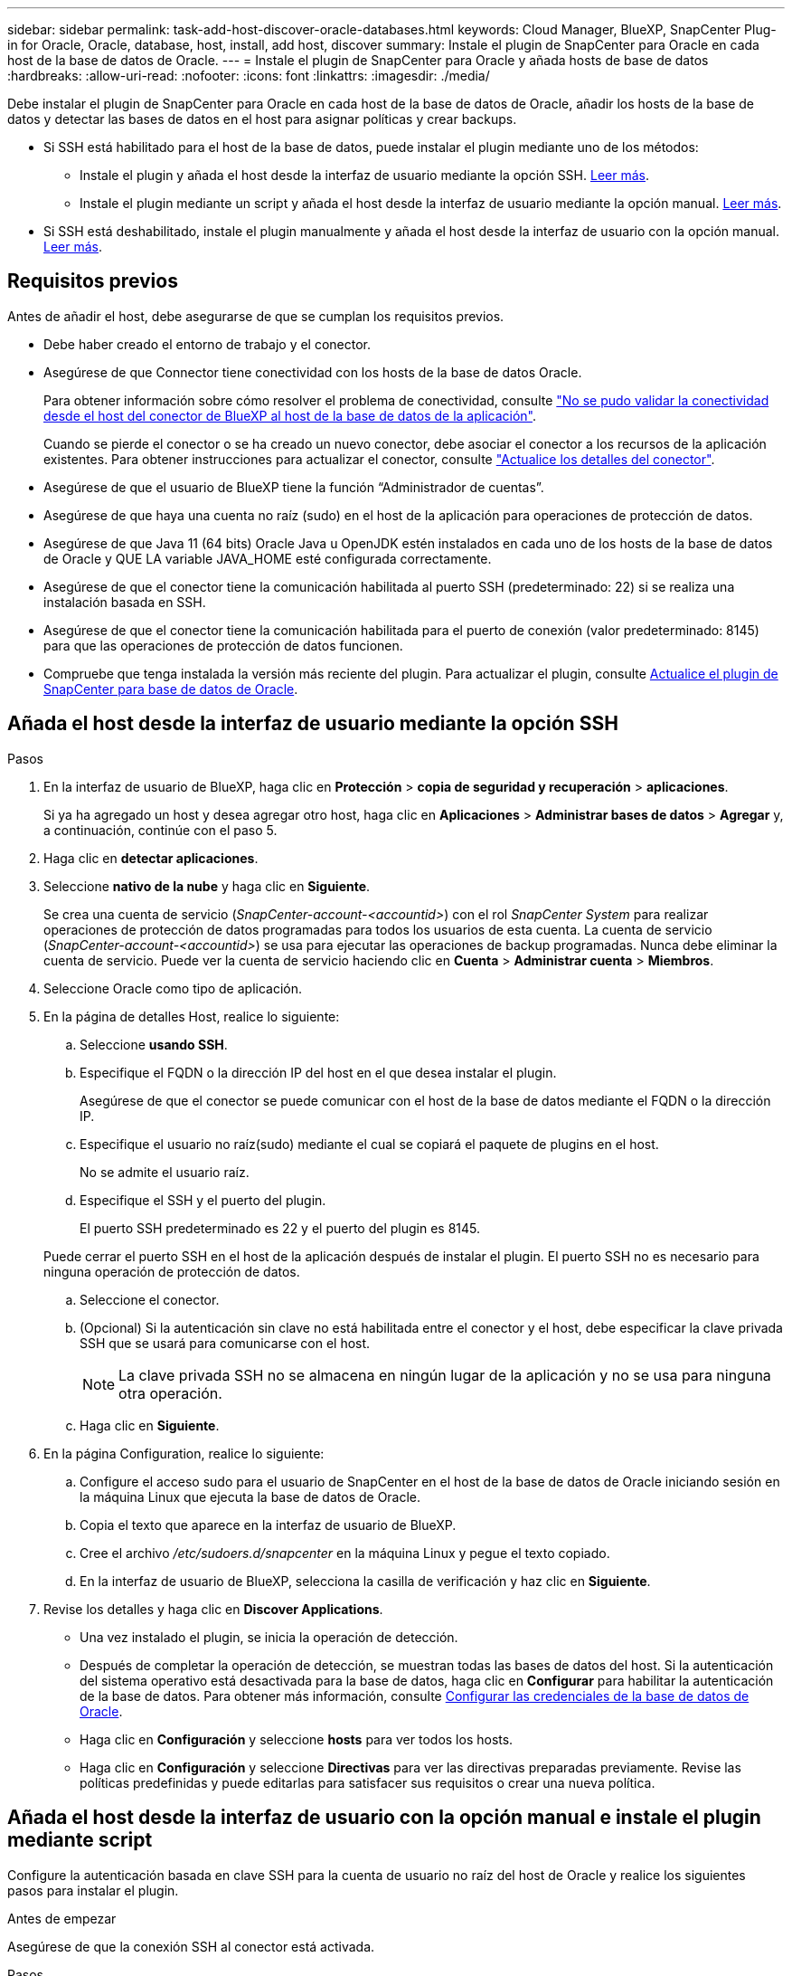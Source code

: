 ---
sidebar: sidebar 
permalink: task-add-host-discover-oracle-databases.html 
keywords: Cloud Manager, BlueXP, SnapCenter Plug-in for Oracle, Oracle, database, host, install, add host, discover 
summary: Instale el plugin de SnapCenter para Oracle en cada host de la base de datos de Oracle. 
---
= Instale el plugin de SnapCenter para Oracle y añada hosts de base de datos
:hardbreaks:
:allow-uri-read: 
:nofooter: 
:icons: font
:linkattrs: 
:imagesdir: ./media/


[role="lead"]
Debe instalar el plugin de SnapCenter para Oracle en cada host de la base de datos de Oracle, añadir los hosts de la base de datos y detectar las bases de datos en el host para asignar políticas y crear backups.

* Si SSH está habilitado para el host de la base de datos, puede instalar el plugin mediante uno de los métodos:
+
** Instale el plugin y añada el host desde la interfaz de usuario mediante la opción SSH. <<Añada el host desde la interfaz de usuario mediante la opción SSH,Leer más>>.
** Instale el plugin mediante un script y añada el host desde la interfaz de usuario mediante la opción manual. <<Añada el host desde la interfaz de usuario con la opción manual e instale el plugin mediante script,Leer más>>.


* Si SSH está deshabilitado, instale el plugin manualmente y añada el host desde la interfaz de usuario con la opción manual. <<Añada el host desde la interfaz de usuario con la opción manual e instale el plugin manualmente,Leer más>>.




== Requisitos previos

Antes de añadir el host, debe asegurarse de que se cumplan los requisitos previos.

* Debe haber creado el entorno de trabajo y el conector.
* Asegúrese de que Connector tiene conectividad con los hosts de la base de datos Oracle.
+
Para obtener información sobre cómo resolver el problema de conectividad, consulte link:https://kb.netapp.com/Advice_and_Troubleshooting/Data_Protection_and_Security/SnapCenter/Cloud_Backup_Application_Failed_to_validate_connectivity_from_BlueXP_connector_host_to_application_database_host["No se pudo validar la conectividad desde el host del conector de BlueXP al host de la base de datos de la aplicación"].

+
Cuando se pierde el conector o se ha creado un nuevo conector, debe asociar el conector a los recursos de la aplicación existentes. Para obtener instrucciones para actualizar el conector, consulte link:task-manage-cloud-native-app-data.html#update-the-connector-details["Actualice los detalles del conector"].

* Asegúrese de que el usuario de BlueXP tiene la función “Administrador de cuentas”.
* Asegúrese de que haya una cuenta no raíz (sudo) en el host de la aplicación para operaciones de protección de datos.
* Asegúrese de que Java 11 (64 bits) Oracle Java u OpenJDK estén instalados en cada uno de los hosts de la base de datos de Oracle y QUE LA variable JAVA_HOME esté configurada correctamente.
* Asegúrese de que el conector tiene la comunicación habilitada al puerto SSH (predeterminado: 22) si se realiza una instalación basada en SSH.
* Asegúrese de que el conector tiene la comunicación habilitada para el puerto de conexión (valor predeterminado: 8145) para que las operaciones de protección de datos funcionen.
* Compruebe que tenga instalada la versión más reciente del plugin. Para actualizar el plugin, consulte <<Actualice el plugin de SnapCenter para base de datos de Oracle>>.




== Añada el host desde la interfaz de usuario mediante la opción SSH

.Pasos
. En la interfaz de usuario de BlueXP, haga clic en *Protección* > *copia de seguridad y recuperación* > *aplicaciones*.
+
Si ya ha agregado un host y desea agregar otro host, haga clic en *Aplicaciones* > *Administrar bases de datos* > *Agregar* y, a continuación, continúe con el paso 5.

. Haga clic en *detectar aplicaciones*.
. Seleccione *nativo de la nube* y haga clic en *Siguiente*.
+
Se crea una cuenta de servicio (_SnapCenter-account-<accountid>_) con el rol _SnapCenter System_ para realizar operaciones de protección de datos programadas para todos los usuarios de esta cuenta. La cuenta de servicio (_SnapCenter-account-<accountid>_) se usa para ejecutar las operaciones de backup programadas. Nunca debe eliminar la cuenta de servicio. Puede ver la cuenta de servicio haciendo clic en *Cuenta* > *Administrar cuenta* > *Miembros*.

. Seleccione Oracle como tipo de aplicación.
. En la página de detalles Host, realice lo siguiente:
+
.. Seleccione *usando SSH*.
.. Especifique el FQDN o la dirección IP del host en el que desea instalar el plugin.
+
Asegúrese de que el conector se puede comunicar con el host de la base de datos mediante el FQDN o la dirección IP.

.. Especifique el usuario no raíz(sudo) mediante el cual se copiará el paquete de plugins en el host.
+
No se admite el usuario raíz.

.. Especifique el SSH y el puerto del plugin.
+
El puerto SSH predeterminado es 22 y el puerto del plugin es 8145.

+
Puede cerrar el puerto SSH en el host de la aplicación después de instalar el plugin. El puerto SSH no es necesario para ninguna operación de protección de datos.

.. Seleccione el conector.
.. (Opcional) Si la autenticación sin clave no está habilitada entre el conector y el host, debe especificar la clave privada SSH que se usará para comunicarse con el host.
+

NOTE: La clave privada SSH no se almacena en ningún lugar de la aplicación y no se usa para ninguna otra operación.

.. Haga clic en *Siguiente*.


. En la página Configuration, realice lo siguiente:
+
.. Configure el acceso sudo para el usuario de SnapCenter en el host de la base de datos de Oracle iniciando sesión en la máquina Linux que ejecuta la base de datos de Oracle.
.. Copia el texto que aparece en la interfaz de usuario de BlueXP.
.. Cree el archivo _/etc/sudoers.d/snapcenter_ en la máquina Linux y pegue el texto copiado.
.. En la interfaz de usuario de BlueXP, selecciona la casilla de verificación y haz clic en *Siguiente*.


. Revise los detalles y haga clic en *Discover Applications*.
+
** Una vez instalado el plugin, se inicia la operación de detección.
** Después de completar la operación de detección, se muestran todas las bases de datos del host. Si la autenticación del sistema operativo está desactivada para la base de datos, haga clic en *Configurar* para habilitar la autenticación de la base de datos. Para obtener más información, consulte <<Configurar las credenciales de la base de datos de Oracle>>.
** Haga clic en *Configuración* y seleccione *hosts* para ver todos los hosts.
** Haga clic en *Configuración* y seleccione *Directivas* para ver las directivas preparadas previamente. Revise las políticas predefinidas y puede editarlas para satisfacer sus requisitos o crear una nueva política.






== Añada el host desde la interfaz de usuario con la opción manual e instale el plugin mediante script

Configure la autenticación basada en clave SSH para la cuenta de usuario no raíz del host de Oracle y realice los siguientes pasos para instalar el plugin.

.Antes de empezar
Asegúrese de que la conexión SSH al conector está activada.

.Pasos
. En la interfaz de usuario de BlueXP, haga clic en *Protección* > *copia de seguridad y recuperación* > *aplicaciones*.
. Haga clic en *detectar aplicaciones*.
. Seleccione *nativo de la nube* y haga clic en *Siguiente*.
+
Se crea una cuenta de servicio (_SnapCenter-account-<accountid>_) con el rol _SnapCenter System_ para realizar operaciones de protección de datos programadas para todos los usuarios de esta cuenta. La cuenta de servicio (_SnapCenter-account-<accountid>_) se usa para ejecutar las operaciones de backup programadas. Nunca debe eliminar la cuenta de servicio. Puede ver la cuenta de servicio haciendo clic en *Cuenta* > *Administrar cuenta* > *Miembros*.

. Seleccione Oracle como tipo de aplicación.
. En la página de detalles Host, realice lo siguiente:
+
.. Seleccione *Manual*.
.. Especifique la dirección IP o FQDN del host donde se instaló el plugin.
+
Asegúrese de que el conector se puede comunicar con el host de la base de datos mediante el FQDN o la dirección IP.

.. Especifique el puerto del plugin.
+
El puerto predeterminado es 8145.

.. Especifique el usuario no raíz (sudo) mediante el cual se copiará el paquete de plugins en el host.
.. Seleccione el conector.
.. Seleccione la casilla de comprobación para confirmar que el plugin está instalado en el host.
.. Haga clic en *Siguiente*.


. En la página Configuration, realice lo siguiente:
+
.. Configure el acceso sudo para el usuario de SnapCenter en el host de la base de datos de Oracle iniciando sesión en la máquina Linux que ejecuta la base de datos de Oracle.
.. Copia el texto que aparece en la interfaz de usuario de BlueXP.
.. Cree el archivo _/etc/sudoers.d/snapcenter_ en la máquina Linux y pegue el texto copiado.
.. En la interfaz de usuario de BlueXP, selecciona la casilla de verificación y haz clic en *Siguiente*.


. Inicie sesión en el conector VM.
. Instale el plugin mediante el script proporcionado en el conector.
`sudo /var/lib/docker/volumes/service-manager-2_cloudmanager_scs_cloud_volume/_data/scripts/linux_plugin_copy_and_install.sh --host <plugin_host> --username <host_user_name> --sshkey <host_ssh_key> --pluginport <plugin_port> --sshport <host_ssh_port>`
+
Si está utilizando un conector antiguo, ejecute el siguiente comando para instalar el plugin.
`sudo /var/lib/docker/volumes/cloudmanager_scs_cloud_volume/_data/scripts/linux_plugin_copy_and_install.sh --host <plugin_host> --username <host_user_name> --sshkey <host_ssh_key> --pluginport <plugin_port> --sshport <host_ssh_port>`

+
|===
| Nombre | Descripción | Obligatorio | Predeterminado 


 a| 
host_plugin
 a| 
Especifica el host de Oracle
 a| 
Sí
 a| 
-



 a| 
nombre_usuario_host
 a| 
Especifica el usuario SnapCenter con privilegios SSH en el host de Oracle
 a| 
Sí
 a| 
-



 a| 
host_ssh_key
 a| 
Especifica la clave SSH del usuario de SnapCenter y se utiliza para conectarse al host de Oracle
 a| 
Sí
 a| 
-



 a| 
puerto_plugin
 a| 
Especifica el puerto que utiliza el plugin
 a| 
No
 a| 
8145



 a| 
puerto_ssh_host
 a| 
Especifica el puerto SSH en el host de Oracle
 a| 
No
 a| 
22

|===
+
Por ejemplo:

+
** `sudo  /var/lib/docker/volumes/service-manager-2_cloudmanager_scs_cloud_volume/_data/scripts/linux_plugin_copy_and_install.sh --host 10.0.1.1 --username snapcenter --sshkey /keys/netapp-ssh.ppk`
** `sudo /var/lib/docker/volumes/cloudmanager_scs_cloud_volume/_data/scripts/linux_plugin_copy_and_install.sh --host 10.0.1.1 --username snapcenter --sshkey /keys/netapp-ssh.ppk`


. En la interfaz de usuario de BlueXP, revisa los detalles y haz clic en *Descubrir aplicaciones*.
+
** Después de completar la operación de detección, se muestran todas las bases de datos del host. Si la autenticación del sistema operativo está desactivada para la base de datos, haga clic en *Configurar* para habilitar la autenticación de la base de datos. Para obtener más información, consulte <<Configurar las credenciales de la base de datos de Oracle>>.
** Haga clic en *Configuración* y seleccione *hosts* para ver todos los hosts.
** Haga clic en *Configuración* y seleccione *Directivas* para ver las directivas preparadas previamente. Revise las políticas predefinidas y puede editarlas para satisfacer sus requisitos o crear una nueva política.






== Añada el host desde la interfaz de usuario con la opción manual e instale el plugin manualmente

Si la autenticación basada en clave SSH no está habilitada en el host de la base de datos de Oracle, debe realizar los siguientes pasos manuales para instalar el plugin y, a continuación, añadir el host desde la interfaz de usuario con la opción manual.

.Pasos
. En la interfaz de usuario de BlueXP, haga clic en *Protección* > *copia de seguridad y recuperación* > *aplicaciones*.
. Haga clic en *detectar aplicaciones*.
. Seleccione *nativo de la nube* y haga clic en *Siguiente*.
+
Se crea una cuenta de servicio (_SnapCenter-account-<accountid>_) con el rol _SnapCenter System_ para realizar operaciones de protección de datos programadas para todos los usuarios de esta cuenta. La cuenta de servicio (_SnapCenter-account-<accountid>_) se usa para ejecutar las operaciones de backup programadas. Nunca debe eliminar la cuenta de servicio. Puede ver la cuenta de servicio haciendo clic en *Cuenta* > *Administrar cuenta* > *Miembros*.

. Seleccione Oracle como tipo de aplicación.
. En la página *Detalles del host*, realice lo siguiente:
+
.. Seleccione *Manual*.
.. Especifique la dirección IP o FQDN del host donde se instaló el plugin.
+
Asegúrese de que con el FQDN o la dirección IP, el conector puede comunicarse con el host de la base de datos.

.. Especifique el puerto del plugin.
+
El puerto predeterminado es 8145.

.. Especifique el usuario sudo no raíz (sudo) mediante la cual se copiará el paquete de plugins en el host.
.. Seleccione el conector.
.. Seleccione la casilla de comprobación para confirmar que el plugin está instalado en el host.
.. Haga clic en *Siguiente*.


. En la página Configuration, realice lo siguiente:
+
.. Configure el acceso sudo para el usuario de SnapCenter en el host de la base de datos de Oracle iniciando sesión en la máquina Linux que ejecuta la base de datos de Oracle.
.. Copia el texto que aparece en la interfaz de usuario de BlueXP.
.. Cree el archivo _/etc/sudoers.d/snapcenter_ en la máquina Linux y pegue el texto copiado.
.. En la interfaz de usuario de BlueXP, selecciona la casilla de verificación y haz clic en *Siguiente*.


. Inicie sesión en el conector VM.
. Descargue el binario del plugin del host Linux de SnapCenter.
`sudo docker exec -it cloudmanager_scs_cloud curl -X GET 'http://127.0.0.1/deploy/downloadLinuxPlugin'`
+
El binario del plugin está disponible en: _cd /var/lib/docker/volumes/service-manager[1]-2_cloudmanager_scs_cloud_volume/_data/$(sudo docker ps|grep -Po «cloudmanager_scs_cloud:.*? «|sed -e's/ *$/'|cut -f2 -d»:)/sc-linux-host-plugin_

. Copie _snapcenter_linux_host_plugin_scs.bin_ de la ruta anterior a _/home/<non root user (sudo)>/.sc_netapp_ ruta de acceso para cada uno de los hosts de base de datos de Oracle ya sea usando scp u otros métodos alternativos.
. Inicie sesión en el host de la base de datos Oracle con la cuenta no raíz (sudo).
. Cambie el directorio a _/home/<non root user>/.sc_netapp/_ y ejecute el siguiente comando para habilitar los permisos de ejecución para el binario.
`chmod +x snapcenter_linux_host_plugin_scs.bin`
. Instale el plugin de Oracle como usuario sudo SnapCenter.
`./snapcenter_linux_host_plugin_scs.bin -i silent -DSPL_USER=<non-root>`
. Copie la ruta de acceso _certificate.pem_ from _<base_mount_path>/client/certificate/_ de la máquina virtual de conector a _/var/opt/snapcenter/spl/etc/_ en el host del plugin.
. Desplácese hasta _/var/opt/snapcenter/spl/etc_ y ejecute el comando keytool para importar el archivo certificate.pem.
`keytool -import -alias agentcert -file certificate.pem -keystore keystore.jks -deststorepass snapcenter -noprompt`
. Reinicie SPL: `systemctl restart spl`
. Valide que es posible acceder al plugin desde el conector ejecutando el comando siguiente desde el conector.
`docker exec -it cloudmanager_scs_cloud curl -ik \https://<FQDN or IP of the plug-in host>:<plug-in port>/PluginService/Version --cert /config/client/certificate/certificate.pem --key /config/client/certificate/key.pem`
. En la interfaz de usuario de BlueXP, revisa los detalles y haz clic en *Descubrir aplicaciones*.
+
** Después de completar la operación de detección, se muestran todas las bases de datos del host. Si la autenticación del sistema operativo está desactivada para la base de datos, haga clic en *Configurar* para habilitar la autenticación de la base de datos. Para obtener más información, consulte <<Configurar las credenciales de la base de datos de Oracle>>.
** Haga clic en *Configuración* y seleccione *hosts* para ver todos los hosts.
** Haga clic en *Configuración* y seleccione *Directivas* para ver las directivas preparadas previamente. Revise las políticas predefinidas y puede editarlas para satisfacer sus requisitos o crear una nueva política.






== Configurar las credenciales de la base de datos de Oracle

Es necesario configurar las credenciales de bases de datos que se usan para realizar operaciones de protección de datos en bases de datos de Oracle.

.Pasos
. Si la autenticación del sistema operativo está desactivada para la base de datos, haga clic en *Configurar* para modificar la autenticación de la base de datos.
. Especifique el nombre de usuario, la contraseña y los detalles del puerto.
+
Si la base de datos reside en ASM, también debe configurar los ajustes de ASM.

+
El usuario de Oracle debe tener privilegios sysdba y el usuario de ASM debe tener privilegios sysasm.

. Haga clic en *Configurar*.




== Actualice el plugin de SnapCenter para base de datos de Oracle

Debe actualizar el plugin de SnapCenter para Oracle para obtener acceso a las nuevas funciones y mejoras más recientes. Puede realizar una actualización desde la interfaz de usuario de BlueXP o mediante la línea de comandos.

.Antes de empezar
* Asegúrese de que no existan operaciones en ejecución en el host.


.Pasos
. Haga clic en *Copia de seguridad y recuperación* > *Aplicaciones* > *Hosts*.
. Compruebe si la actualización de plugins está disponible para cualquiera de los hosts mediante la comprobación de la columna Overall Status.
. Actualice el plugin desde la interfaz de usuario o mediante la línea de comandos.
+
|===
| Actualice mediante la IU | Actualice mediante la línea de comandos 


 a| 
.. Haga clic en image:icon-action.png["para seleccionar la acción"] Correspondiente al host y haga clic en *Upgrade Plug-in*.
.. En la página Configuration, realice lo siguiente:
+
... Configure el acceso sudo para el usuario de SnapCenter en el host de la base de datos de Oracle iniciando sesión en la máquina Linux que ejecuta la base de datos de Oracle.
... Copia el texto que aparece en la interfaz de usuario de BlueXP.
... Edite el archivo _/etc/sudoers.d/snapcenter_ en el equipo Linux y pegue el texto copiado.
... En la interfaz de usuario de BlueXP, selecciona la casilla de verificación y haz clic en *Actualizar*.



 a| 
.. Inicie sesión en Connector VM.
.. Ejecute el siguiente script.
`sudo /var/lib/docker/volumes/service-manager-2_cloudmanager_scs_cloud_volume/_data/scripts/linux_plugin_copy_and_install.sh --host <plugin_host> --username <host_user_name> --sshkey <host_ssh_key> --pluginport <plugin_port> --sshport <host_ssh_port> --upgrade`
+
Si utiliza un conector antiguo, ejecute el siguiente comando para actualizar el plugin.
`sudo /var/lib/docker/volumes/cloudmanager_scs_cloud_volume/_data/scripts/linux_plugin_copy_and_install.sh --host <plugin_host> --username <host_user_name> --sshkey <host_ssh_key> --pluginport <plugin_port> --sshport <host_ssh_port> --upgrade`



|===

